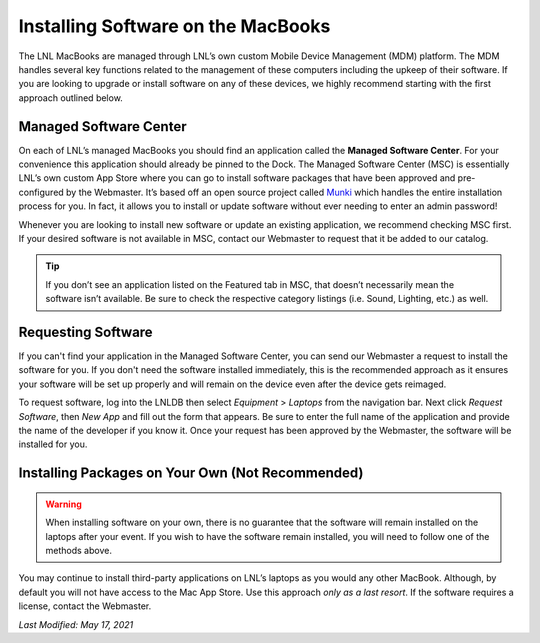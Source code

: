 ===================================
Installing Software on the MacBooks
===================================

The LNL MacBooks are managed through LNL’s own custom Mobile Device Management (MDM) platform. The MDM handles several
key functions related to the management of these computers including the upkeep of their software. If you are looking
to upgrade or install software on any of these devices, we highly recommend starting with the first approach outlined
below.


Managed Software Center
-----------------------

On each of LNL’s managed MacBooks you should find an application called the **Managed Software Center**. For your
convenience this application should already be pinned to the Dock. The Managed Software Center (MSC) is essentially
LNL’s own custom App Store where you can go to install software packages that have been approved and pre-configured by
the Webmaster. It’s based off an open source project called `Munki <https://www.munki.org/munki/>`_ which handles the
entire installation process for you. In fact, it allows you to install or update software without ever needing to enter
an admin password!

Whenever you are looking to install new software or update an existing application, we recommend checking MSC first. If
your desired software is not available in MSC, contact our Webmaster to request that it be added to our catalog.

.. image:: ../../_static/img/munki.png
    :align: center

.. tip::
    If you don’t see an application listed on the Featured tab in MSC, that doesn’t necessarily mean the software isn’t
    available. Be sure to check the respective category listings (i.e. Sound, Lighting, etc.) as well.


Requesting Software
-------------------
If you can't find your application in the Managed Software Center, you can send our Webmaster a request to
install the software for you. If you don't need the software installed immediately, this is the recommended approach as
it ensures your software will be set up properly and will remain on the device even after the device gets reimaged.

To request software, log into the LNLDB then select `Equipment` > `Laptops` from the navigation bar. Next click
`Request Software`, then `New App` and fill out the form that appears. Be sure to enter the full name of the application
and provide the name of the developer if you know it. Once your request has been approved by the Webmaster, the software
will be installed for you.

.. seealso::
    `Request Software <https://lnl.wpi.edu/mdm/apps/new/>`_


Installing Packages on Your Own (Not Recommended)
-------------------------------------------------

.. warning::
    When installing software on your own, there is no guarantee that the software will remain installed on the laptops
    after your event. If you wish to have the software remain installed, you will need to follow one of the methods
    above.

You may continue to install third-party applications on LNL’s laptops as you would any other MacBook. Although, by
default you will not have access to the Mac App Store. Use this approach *only as a last resort*. If the software
requires a license, contact the Webmaster.

`Last Modified: May 17, 2021`
